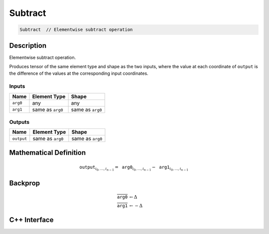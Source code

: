 .. subtract.rst:

########
Subtract
########

.. code-block:: cpp

   Subtract  // Elementwise subtract operation


Description
===========

Elementwise subtract operation.

Produces tensor of the same element type and shape as the two inputs,
where the value at each coordinate of ``output`` is the difference of the
values at the corresponding input coordinates.

Inputs
------

+-----------------+-------------------------+--------------------------------+
| Name            | Element Type            | Shape                          |
+=================+=========================+================================+
| ``arg0``        | any                     | any                            |
+-----------------+-------------------------+--------------------------------+
| ``arg1``        | same as ``arg0``        | same as ``arg0``               |
+-----------------+-------------------------+--------------------------------+

Outputs
-------

+-----------------+-------------------------+--------------------------------+
| Name            | Element Type            | Shape                          |
+=================+=========================+================================+
| ``output``      | same as ``arg0``        | same as ``arg0``               |
+-----------------+-------------------------+--------------------------------+


Mathematical Definition
=======================

.. math::

   \mathtt{output}_{i_0, \ldots, i_{n-1}} = \mathtt{arg0}_{i_0, \ldots, i_{n-1}} - \mathtt{arg1}_{i_0, \ldots, i_{n-1}}

Backprop
========

.. math::

   \overline{\mathtt{arg0}} &\leftarrow \Delta \\
   \overline{\mathtt{arg1}} &\leftarrow -\Delta


C++ Interface
=============

.. doxygenclass:: ngraph::op::v0::Subtract
   :project: ngraph
   :members:
